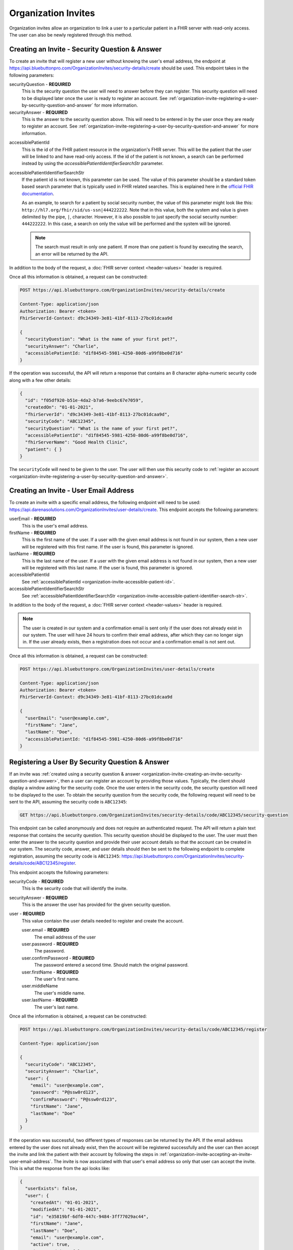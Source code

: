 Organization Invites
====================

Organization invites allow an organization to link a user to a particular patient in a FHIR server with
read-only access. The user can also be newly registered through this method.

.. _organization-invite-creating-an-invite-security-question-and-answer:

Creating an Invite - Security Question & Answer
-----------------------------------------------

To create an invite that will register a new user without knowing the user's email address, the endpoint
at https://api.bluebuttonpro.com/OrganizationInvites/security-details/create should be used. This endpoint
takes in the following parameters:

securityQuestion - **REQUIRED**
   This is the security question the user will need to answer before they can register. This security
   question will need to be displayed later once the user is ready to register an account. See :ref:`organization-invite-registering-a-user-by-security-question-and-answer`
   for more information.

securityAnswer - **REQUIRED**
   This is the answer to the security question above. This will need to be entered in by the user once
   they are ready to register an account. See :ref:`organization-invite-registering-a-user-by-security-question-and-answer`
   for more information.

.. _organization-invite-accessible-patient-id:

accessiblePatientId
   This is the id of the FHIR patient resource in the organization's FHIR server. This will be the patient
   that the user will be linked to and have read-only access. If the id of the patient is not known,
   a search can be performed instead by using the *accessiblePatientIdentifierSearchStr* parameter.

.. _organization-invite-accessible-patient-identifier-search-str:

accessiblePatientIdentifierSearchStr
   If the patient id is not known, this parameter can be used. The value of this parameter should be
   a standard token based search parameter that is typically used in FHIR related searches. This is
   explained here in the `official FHIR documentation <https://www.hl7.org/fhir/search.html#token>`_.
   
   As an example, to search for a patient by social security number, the value of this parameter might
   look like this: ``http://hl7.org/fhir/sid/us-ssn|444222222``. Note that in this value, both the system
   and value is given delimited by the pipe, ``|``, character. However, it is also possible to just specify
   the social security number: ``444222222``. In this case, a search on only the value will be performed
   and the system will be ignored.

   .. note::
   
      The search must result in only one patient. If more than one patient is found by executing the search,
      an error will be returned by the API.

In addition to the body of the request, a :doc:`FHIR server context <header-values>` header is required.

Once all this information is obtained, a request can be constructed:

.. code-block:: console
   
   POST https://api.bluebuttonpro.com/OrganizationInvites/security-details/create
   
   Content-Type: application/json
   Authorization: Bearer <token>
   FhirServerId-Context: d9c34349-3e81-41bf-8113-27bc01dcaa9d

   {
     "securityQuestion": "What is the name of your first pet?",
     "securityAnswer": "Charlie",
     "accessiblePatientId: "d1f84545-5981-4250-80d6-a99f8be0d716"
   }

If the operation was successful, the API will return a response that contains an 8 character alpha-numeric
security code along with a few other details:

.. code-block:: json

   {
     "id": "f05df920-b51e-4da2-b7a6-9eebc67e7059",
     "createdOn": "01-01-2021",
     "fhirServerId": "d9c34349-3e81-41bf-8113-27bc01dcaa9d",
     "securityCode": "ABC12345",
     "securityQuestion": "What is the name of your first pet?",
     "accessiblePatientId": "d1f84545-5981-4250-80d6-a99f8be0d716",
     "fhirServerName": "Good Health Clinic",
     "patient": { }
   }

The ``securityCode`` will need to be given to the user. The user will then use this security code to
:ref:`register an account <organization-invite-registering-a-user-by-security-question-and-answer>`.

.. _organization-invite-creating-an-invite-user-email-address:

Creating an Invite - User Email Address
---------------------------------------

To create an invite with a specific email address, the following endpoint will need to be used:
https://api.darenasolutions.com/OrganizationInvites/user-details/create. This endpoint accepts the following
parameters:

userEmail - **REQUIRED**
   This is the user's email address.

firstName - **REQUIRED**
   This is the first name of the user. If a user with the given email address is not found in our system,
   then a new user will be registered with this first name. If the user is found, this parameter is
   ignored.

lastName - **REQUIRED**
   This is the last name of the user. If a user with the given email address is not found in our system,
   then a new user will be registered with this last name. If the user is found, this parameter is
   ignored.

accessiblePatientId
   See :ref:`accessiblePatientId <organization-invite-accessible-patient-id>`.

accessiblePatientIdentifierSearchStr
   See :ref:`accessiblePatientIdentifierSearchStr <organization-invite-accessible-patient-identifier-search-str>`.

In addition to the body of the request, a :doc:`FHIR server context <header-values>` header is required.

.. note::

   The user is created in our system and a confirmation email is sent only if the user does not already
   exist in our system. The user will have 24 hours to confirm their email address, after which they
   can no longer sign in. If the user already exists, then a registration does not occur and a confirmation
   email is not sent out.

Once all this information is obtained, a request can be constructed:

.. code-block:: console
   
   POST https://api.bluebuttonpro.com/OrganizationInvites/user-details/create
   
   Content-Type: application/json
   Authorization: Bearer <token>
   FhirServerId-Context: d9c34349-3e81-41bf-8113-27bc01dcaa9d

   {
     "userEmail": "user@example.com",
     "firstName": "Jane",
     "lastName": "Doe",
     "accessiblePatientId: "d1f84545-5981-4250-80d6-a99f8be0d716"
   }

.. _organization-invite-registering-a-user-by-security-question-and-answer:

Registering a User By Security Question & Answer
------------------------------------------------

If an invite was :ref:`created using a security question & answer <organization-invite-creating-an-invite-security-question-and-answer>`,
then a user can register an account by providing those values. Typically, the client should display
a window asking for the security code. Once the user enters in the security code, the security question
will need to be displayed to the user. To obtain the security question from the security code, the following
request will need to be sent to the API, assuming the security code is ``ABC12345``:

.. code-block:: console

   GET https://api.bluebuttonpro.com/OrganizationInvites/security-details/code/ABC12345/security-question

This endpoint can be called anonymously and does not require an authenticated request. The API will
return a plain text response that contains the security question. This security question should be displayed
to the user. The user must then enter the answer to the security question and provide their user account
details so that the account can be created in our system. The security code, answer, and user details
should then be sent to the following endpoint to complete registration, assuming the security code is
``ABC12345``: https://api.bluebuttonpro.com/OrganizationInvites/security-details/code/ABC12345/register.

This endpoint accepts the following parameters:

securityCode - **REQUIRED**
   This is the security code that will identify the invite.

securityAnswer - **REQUIRED**
   This is the answer the user has provided for the given security question.

user - **REQUIRED**
   This value contaisn the user details needed to register and create the account.

   user.email - **REQUIRED**
      The email address of the user

   user.password - **REQUIRED**
      The password.

   user.confirmPassword - **REQUIRED**
      The password entered a second time. Should match the original password.

   user.firstName - **REQUIRED**
      The user's first name.

   user.middleName
      The user's middle name.

   user.lastName - **REQUIRED**
      The user's last name.

Once all the information is obtained, a request can be constructed:

.. code-block:: console

   POST https://api.bluebuttonpro.com/OrganizationInvites/security-details/code/ABC12345/register

   Content-Type: application/json

   {
     "securityCode": "ABC12345",
     "securityAnswer": "Charlie",
     "user": {
       "email": "user@example.com",
       "password": "P@ssw0rd123",
       "confirmPassword": "P@ssw0rd123",
       "firstName": "Jane",
       "lastName": "Doe"
     }
   }

If the operation was successful, two different types of responses can be returned by the API. If the
email address entered by the user does not already exist, then the account will be registered successfully
and the user can then accept the invite and link the patient with their account by following the steps
in :ref:`organization-invite-accepting-an-invite-user-email-address`. The invite is now associated with
that user's email address so only that user can accept the invite. This is what the response from the
api looks like:

.. code-block:: json

   {
     "userExists": false,
     "user": {
       "createdAt": "01-01-2021",
       "modifiedAt": "01-01-2021",
       "id": "e35819bf-6df0-447c-9484-3ff77029ac44",
       "firstName": "Jane",
       "lastName": "Doe",
       "email": "user@example.com",
       "active": true,
       "isSuperAdmin": false,
       "isOrganizationModerator": false,
       "isUserModerator": false,
       "organizationUserRelations": [ ]
     }
   }

.. note::

   A confirmation email will also be sent out to the registered email address. The user will have 24
   hours to confirm their email before they will no longer be able to login.

There is a situation where the user will enter in an email address that already exists in the system.
This can be determined by checking the ``userExists`` property that is returned by the API. If the user
exists, this is how the response from the API will look like:

.. code-block:: json

   {
     "userExists": true
   }

In this case, the client should display a message or screen to the user indicating that the account
exists and that they will need to login with that account before they can accept the invite. Once the
user has logged in, the steps explained in :ref:`organization-invite-accepting-an-invite-security-question-and-answer`
should be followed to accept the invite and link the patient to the account.

.. _organization-invite-retrieving-invites-for-a-user:

Retrieving Invites For a User
-----------------------------

To retrieve all the invites for the current logged in user, the following request can be made:

.. code-block:: console

   GET https://api.bluebuttonpro.com/OrganizationInvites/received

   Authorization: Bearer <token>

This will return all invites that were :ref:`created using the user's email address <organization-invite-creating-an-invite-user-email-address>`,
and it will contain all invites that were :ref:`created using a security question & answer <organization-invite-creating-an-invite-security-question-and-answer>`
where the user was able to succesfully register a new account using the security question and answer.

This call will not contain any invites that were :ref:`created using a security question & answer <organization-invite-creating-an-invite-security-question-and-answer>`
and the user could not register a new account because the account they specified already exists. This
is explained towards the bottom of :ref:`this section <organization-invite-registering-a-user-by-security-question-and-answer>`.

The response of the API should contain an array of organization invites that the user can accept:

.. code-block:: json

   [
     {
       "id": "f05df920-b51e-4da2-b7a6-9eebc67e7059",
       "createdOn": "01-01-2021",
       "fhirServerId": "d9c34349-3e81-41bf-8113-27bc01dcaa9d",
       "userId": "e35819bf-6df0-447c-9484-3ff77029ac44",
       "userName": "Jane Doe",
       "userEmail": "user@example.com",
       "accessiblePatientId": "d1f84545-5981-4250-80d6-a99f8be0d716",
       "fhirServerName": "Good Health Clinic",
       "patient": { }
     },
   ]

Searching For Sent Invites
--------------------------

An organization can search for the invites that they have sent. The organization will need to indicate
which FHIR server to search with by specifying a :doc:`FHIR server context <header-values>` header.
The request can be constructed like this:

.. code-block:: console

   GET https://api.bluebuttonpro.com/OrganizationInvites/sent?page=1&count=15

   Authorization: Bearer <token>
   FhirServerId-Context: d9c34349-3e81-41bf-8113-27bc01dcaa9d

This will return a paged response that will contain a page of invites that were sent for the specified
FHIR server:

.. code-block:: json

   {
     "total": 30,
     "totalPages": 2,
     "hasNextPage" true,
     "currentPage": 1,
     "resources": [
       {
         "id": "f05df920-b51e-4da2-b7a6-9eebc67e7059",
         "createdOn": "01-01-2021",
         "fhirServerId": "d9c34349-3e81-41bf-8113-27bc01dcaa9d",
         "userId": "e35819bf-6df0-447c-9484-3ff77029ac44",
         "userName": "Jane Doe",
         "userEmail": "user@example.com",
         "accessiblePatientId": "d1f84545-5981-4250-80d6-a99f8be0d716",
         "fhirServerName": "Good Health Clinic",
         "patient": { }
       },
     ]
   }

The ``page`` and ``count`` query parameters can be manipulated to better define how the result set should
be determined. This endpoint will return all invites regardless of whether they were :ref:`created using
the user's email address <organization-invite-creating-an-invite-user-email-address>` or :ref:`created
using a security question & answer <organization-invite-creating-an-invite-security-question-and-answer>`,
and regardless of whether the user has interacted with any of the invites.

.. _organization-invite-finding-an-invite-by-id:

Finding an Invite by ID
-----------------------

If the id of the invite is known, the invite can be retrieved by making the following request, assuming
the id of the invite is ``f05df920-b51e-4da2-b7a6-9eebc67e7059``:

.. code-block:: console

   GET https://api.bluebuttonpro.com/OrganizationInvites/f05df920-b51e-4da2-b7a6-9eebc67e7059

   Authorization: Bearer <token>

If the invite is found and the current logged in user has access to the invite, then the invite will
be returned. A user has access to the invite if they have access to the FHIR server that the invite
is associated with or if they have an email address that matches the email address the invite is associated
with.

.. note::

   If the user has access to the invite based on the FHIR server rather than an email address, the user
   must have at least write permissions on the FHIR server for it to be accessible. Users that have
   read-only permissions to the FHIR server will not be able to view this invite.

Determining Accepted Invites
----------------------------

To determine if an invite was already accepted, there is a property included in the invite called ``acceptedOn``
that will contain the date the invite was accepted. Any of the search functions described can be used.
As an example, if an invite is found :ref:`using an id <organization-invite-finding-an-invite-by-id>`,
then the response will contain an ``acceptedOn`` property:

.. code-block:: json

   {
     "id": "f05df920-b51e-4da2-b7a6-9eebc67e7059",
     "createdOn": "01-01-2021",
     "fhirServerId": "d9c34349-3e81-41bf-8113-27bc01dcaa9d",
     "userId": "e35819bf-6df0-447c-9484-3ff77029ac44",
     "userName": "Jane Doe",
     "userEmail": "user@example.com",
     "accessiblePatientId": "d1f84545-5981-4250-80d6-a99f8be0d716",
     "acceptedOn": "01-01-2021",
     "fhirServerName": "Good Health Clinic",
     "patient": { }
   }

If the invite has not yet been accepeted, this property will not be included.

.. _organization-invite-accepting-an-invite-person-association:

Accpeting an Invite - Person Association
----------------------------------------

To accept an invite, a :doc:`person <person>` resource is required. This person will then be associated
with read-only permissions to the patient in the invite. Each invite will have a ``patient`` object
which is a standard `FHIR patient resource <https://www.hl7.org/fhir/patient.html>`_. This patient object
can be used to :ref:`create a new person <person-creating-a-person>`. It is also possible to associate
the invite to an existing person if needed. The client should display a message or screen to the user
indicating which they prefer.


.. _organization-invite-accepting-an-invite-user-email-address:

Accepting an Invite - User Email Address
----------------------------------------

Accepting an invite using an email address is achievable if the invite was :ref:`created using the user's
email address <organization-invite-creating-an-invite-user-email-address>`, or if the invite was :ref:`created
using a security question & answer <organization-invite-creating-an-invite-security-question-and-answer>`
and the user was able to successfully register a new account. If the invite was :ref:`created using
a security question & answer <organization-invite-creating-an-invite-security-question-and-answer>`
and the user could not register a new account because the email address they provided already exists,
then the user can only accept the invite following the steps in :ref:`organization-invite-accepting-an-invite-security-question-and-answer`.

In both of these situations, the user must be logged in to accept the invite. To begin, the invite to
accept must be determined. This can be typically done by displaying the list of invites that the user
can accept by :ref:`retrieving them <organization-invite-retrieving-invites-for-a-user>` and then allowing
the user to select which invite to accept.

A person will need to be selected which is explained :ref:`here <organization-invite-accepting-an-invite-person-association>`.
Once a person has been selected a request will need to be sent to the following endpoint to accept the
invite, assuming the id of the invite is ``f05df920-b51e-4da2-b7a6-9eebc67e7059``: https://api.bluebuttonpro.com/OrganizationInvites/f05df920-b51e-4da2-b7a6-9eebc67e7059/accept.

The endpoint accepts the following parameters:

id - **REQUIRED**
   This is the id of the invite.

personId - **REQUIRED**
   This is the id of the person to associate the patient in the invite with.

The request can be constructed like this:

.. code-block:: console
  
   POST https://api.bluebuttonpro.com/OrganizationInvites/f05df920-b51e-4da2-b7a6-9eebc67e7059/accept

   Content-Type: application/json
   Authorization: Bearer <token>

   {
      "id": "f05df920-b51e-4da2-b7a6-9eebc67e7059",
      "personId": "2e755707-1d7b-435b-9ae7-32fcddb87fdb"
   }

If the operation was successful, a :doc:`grant <grants>` that indicates that the person now has read-only
access to the patient in the invite should be returned by the API.

.. _organization-invite-accepting-an-invite-security-question-and-answer:

Accepting an Invite - Security Question & Answer
------------------------------------------------

If an invite was :ref:`created using a security question & answer <organization-invite-creating-an-invite-security-question-and-answer>`
and the user could not register a new account because the email address they want to use already exists
in the system, then they can accept the invite by logging in to that account and then providing the
security question and answer that identifies the invite.

To start, the client should display a screen to the user asking for the security code that they received
when the invite was :ref:`first created <organization-invite-creating-an-invite-security-question-and-answer>`.
Once the user enters in this information, the client should then make a call to the API to retrieve
the security question by constructing the following request, assuming the security code is ``ABC12345``:

.. code-block:: console

   GET https://api.bluebuttonpro.com/OrganizationInvites/security-details/code/ABC12345/security-question

Once the secrity question is obtained, it should be displayed to the user. The user then enters in the
security answer. Once that is complete, the client can then retrieve the invite by calling the endpoint:
https://api.bluebuttonpro.com/OrganizationInvites/security-details/find. This endpoint accepts the following
parameters:

securityCode - **REQUIRED**
   The security code entered by the user that identifies the invite.

securityAnswer - **REQUIRED**
   The security answer entered by the user that identifies the invite.

The request should look like this:

.. code-block:: console

   POST https://api.bluebuttonpro.com/OrganizationInvites/security-details/find

   Content-Type: application/json
   Authorization: Bearer <token>

   {
      "securityCode": "ABC12345",
      "securityAnswer": "Charlie"
   }

The API will then return the invite if the security answer matches.

To accept the invite, a person will need to be selected. More information on that is explained :ref:`here
<organization-invite-accepting-an-invite-person-association>`. Once a person has been selected, a call
to the following endpoint will need to be performed: https://api.bluebuttonpro.com/OrganizationInvites/security-details/code/ABC12345/accept.

This endpoint accepts the following parameters:

securityCode - **REQUIRED**
   The security code entered by the user that identifies the invite.

securityAnswer - **REQUIRED**
   The security answer entered by the user that identifies the invite.

personId - **REQUIRED**
   This is the id of the person to associate the patient in the invite with.

The request should look like this:

.. code-block:: console

   POST https://api.bluebuttonpro.com/OrganizationInvites/security-details/code/ABC12345/accept

   Content-Type: application/json
   Authorization: Bearer <token>

   {
      "securityCode": "ABC12345",
      "securityAnswer": "Charlie",
      "personId": "2e755707-1d7b-435b-9ae7-32fcddb87fdb"
   }

If the operation was successful, the API will return a :doc:`grant <grants>` that indicates that the
person now has read-only access to the patient in the invite should be returned by the API.